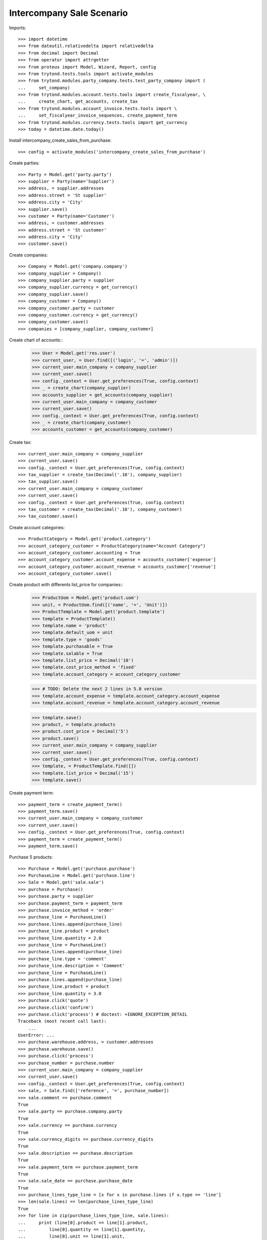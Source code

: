 =================
Intercompany Sale Scenario
=================

Imports::

    >>> import datetime
    >>> from dateutil.relativedelta import relativedelta
    >>> from decimal import Decimal
    >>> from operator import attrgetter
    >>> from proteus import Model, Wizard, Report, config
    >>> from trytond.tests.tools import activate_modules
    >>> from trytond.modules.party_company.tests.test_party_company import (
    ...     set_company)
    >>> from trytond.modules.account.tests.tools import create_fiscalyear, \
    ...     create_chart, get_accounts, create_tax
    >>> from trytond.modules.account_invoice.tests.tools import \
    ...     set_fiscalyear_invoice_sequences, create_payment_term
    >>> from trytond.modules.currency.tests.tools import get_currency
    >>> today = datetime.date.today()

Install intercompany_create_sales_from_purchase::

    >>> config = activate_modules('intercompany_create_sales_from_purchase')

Create parties::

    >>> Party = Model.get('party.party')
    >>> supplier = Party(name='Supplier')
    >>> address, = supplier.addresses
    >>> address.street = 'St supplier'
    >>> address.city = 'City'
    >>> supplier.save()
    >>> customer = Party(name='Customer')
    >>> address, = customer.addresses
    >>> address.street = 'St customer'
    >>> address.city = 'City'
    >>> customer.save()

Create companies::

    >>> Company = Model.get('company.company')
    >>> company_supplier = Company()
    >>> company_supplier.party = supplier
    >>> company_supplier.currency = get_currency()
    >>> company_supplier.save()
    >>> company_customer = Company()
    >>> company_customer.party = customer
    >>> company_customer.currency = get_currency()
    >>> company_customer.save()
    >>> companies = [company_supplier, company_customer]

Create chart of accounts::
    >>> User = Model.get('res.user')
    >>> current_user, = User.find([('login', '=', 'admin')])
    >>> current_user.main_company = company_supplier
    >>> current_user.save()
    >>> config._context = User.get_preferences(True, config.context)
    >>> _ = create_chart(company_supplier)
    >>> accounts_supplier = get_accounts(company_supplier)
    >>> current_user.main_company = company_customer
    >>> current_user.save()
    >>> config._context = User.get_preferences(True, config.context)
    >>> _ = create_chart(company_customer)
    >>> accounts_customer = get_accounts(company_customer)

Create tax::

    >>> current_user.main_company = company_supplier
    >>> current_user.save()
    >>> config._context = User.get_preferences(True, config.context)
    >>> tax_supplier = create_tax(Decimal('.10'), company_supplier)
    >>> tax_supplier.save()
    >>> current_user.main_company = company_customer
    >>> current_user.save()
    >>> config._context = User.get_preferences(True, config.context)
    >>> tax_customer = create_tax(Decimal('.10'), company_customer)
    >>> tax_customer.save()


Create account categories::

    >>> ProductCategory = Model.get('product.category')
    >>> account_category_customer = ProductCategory(name="Account Category")
    >>> account_category_customer.accounting = True
    >>> account_category_customer.account_expense = accounts_customer['expense']
    >>> account_category_customer.account_revenue = accounts_customer['revenue']
    >>> account_category_customer.save()

Create product with differents list_price for companies::
    >>> ProductUom = Model.get('product.uom')
    >>> unit, = ProductUom.find([('name', '=', 'Unit')])
    >>> ProductTemplate = Model.get('product.template')
    >>> template = ProductTemplate()
    >>> template.name = 'product'
    >>> template.default_uom = unit
    >>> template.type = 'goods'
    >>> template.purchasable = True
    >>> template.salable = True
    >>> template.list_price = Decimal('10')
    >>> template.cost_price_method = 'fixed'
    >>> template.account_category = account_category_customer

    >>> # TODO: Delete the next 2 lines in 5.0 version
    >>> template.account_expense = template.account_category.account_expense
    >>> template.account_revenue = template.account_category.account_revenue

    >>> template.save()
    >>> product, = template.products
    >>> product.cost_price = Decimal('5')
    >>> product.save()
    >>> current_user.main_company = company_supplier
    >>> current_user.save()
    >>> config._context = User.get_preferences(True, config.context)
    >>> template, = ProductTemplate.find([])
    >>> template.list_price = Decimal('15')
    >>> template.save()

Create payment term::

    >>> payment_term = create_payment_term()
    >>> payment_term.save()
    >>> current_user.main_company = company_customer
    >>> current_user.save()
    >>> config._context = User.get_preferences(True, config.context)
    >>> payment_term = create_payment_term()
    >>> payment_term.save()


Purchase 5 products::

    >>> Purchase = Model.get('purchase.purchase')
    >>> PurchaseLine = Model.get('purchase.line')
    >>> Sale = Model.get('sale.sale')
    >>> purchase = Purchase()
    >>> purchase.party = supplier
    >>> purchase.payment_term = payment_term
    >>> purchase.invoice_method = 'order'
    >>> purchase_line = PurchaseLine()
    >>> purchase.lines.append(purchase_line)
    >>> purchase_line.product = product
    >>> purchase_line.quantity = 2.0
    >>> purchase_line = PurchaseLine()
    >>> purchase.lines.append(purchase_line)
    >>> purchase_line.type = 'comment'
    >>> purchase_line.description = 'Comment'
    >>> purchase_line = PurchaseLine()
    >>> purchase.lines.append(purchase_line)
    >>> purchase_line.product = product
    >>> purchase_line.quantity = 3.0
    >>> purchase.click('quote')
    >>> purchase.click('confirm')
    >>> purchase.click('process') # doctest: +IGNORE_EXCEPTION_DETAIL
    Traceback (most recent call last):
        ...
    UserError: ...
    >>> purchase.warehouse.address, = customer.addresses
    >>> purchase.warehouse.save()
    >>> purchase.click('process')
    >>> purchase_number = purchase.number
    >>> current_user.main_company = company_supplier
    >>> current_user.save()
    >>> config._context = User.get_preferences(True, config.context)
    >>> sale, = Sale.find(['reference', '=', purchase_number])
    >>> sale.comment == purchase.comment
    True
    >>> sale.party == purchase.company.party
    True
    >>> sale.currency == purchase.currency
    True
    >>> sale.currency_digits == purchase.currency_digits
    True
    >>> sale.description == purchase.description
    True
    >>> sale.payment_term == purchase.payment_term
    True
    >>> sale.sale_date == purchase.purchase_date
    True
    >>> purchase_lines_type_line = [x for x in purchase.lines if x.type == 'line']
    >>> len(sale.lines) == len(purchase_lines_type_line)
    True
    >>> for line in zip(purchase_lines_type_line, sale.lines):
    ...     print (line[0].product == line[1].product,
    ...         line[0].quantity == line[1].quantity,
    ...         line[0].unit == line[1].unit,
    ...         line[1].unit_price in (line[1].product.list_price,
    ...             line[0].product.cost_price))
    (True, True, True, True)
    (True, True, True, True)
